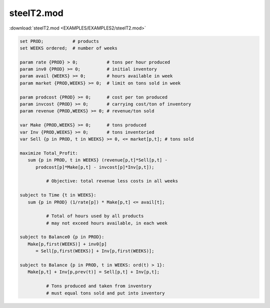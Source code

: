 steelT2.mod
===========

:download:`steelT2.mod <EXAMPLES/EXAMPLES2/steelT2.mod>`

.. code-block:: ampl

    set PROD;           # products
    set WEEKS ordered;  # number of weeks
    
    param rate {PROD} > 0;           # tons per hour produced
    param inv0 {PROD} >= 0;          # initial inventory
    param avail {WEEKS} >= 0;        # hours available in week
    param market {PROD,WEEKS} >= 0;  # limit on tons sold in week
    
    param prodcost {PROD} >= 0;      # cost per ton produced
    param invcost {PROD} >= 0;       # carrying cost/ton of inventory
    param revenue {PROD,WEEKS} >= 0; # revenue/ton sold
    
    var Make {PROD,WEEKS} >= 0;      # tons produced
    var Inv {PROD,WEEKS} >= 0;       # tons inventoried
    var Sell {p in PROD, t in WEEKS} >= 0, <= market[p,t]; # tons sold
    
    maximize Total_Profit: 
       sum {p in PROD, t in WEEKS} (revenue[p,t]*Sell[p,t] -
          prodcost[p]*Make[p,t] - invcost[p]*Inv[p,t]);
    
              # Objective: total revenue less costs in all weeks
    
    subject to Time {t in WEEKS}:  
       sum {p in PROD} (1/rate[p]) * Make[p,t] <= avail[t];
    
              # Total of hours used by all products
              # may not exceed hours available, in each week
    
    subject to Balance0 {p in PROD}:
       Make[p,first(WEEKS)] + inv0[p]
          = Sell[p,first(WEEKS)] + Inv[p,first(WEEKS)];
    
    subject to Balance {p in PROD, t in WEEKS: ord(t) > 1}:
       Make[p,t] + Inv[p,prev(t)] = Sell[p,t] + Inv[p,t];
    
              # Tons produced and taken from inventory
              # must equal tons sold and put into inventory
